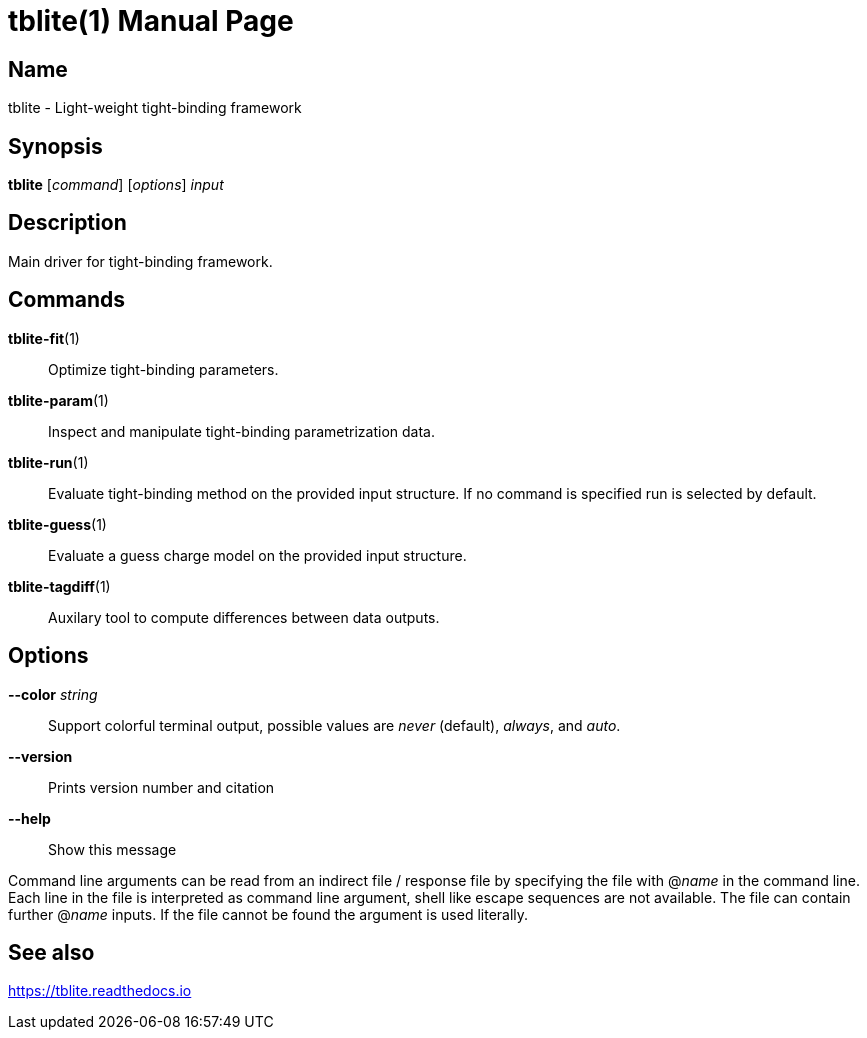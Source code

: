 = tblite(1)
Sebastian Ehlert (@awvwgk)
:doctype: manpage

== Name
tblite - Light-weight tight-binding framework

== Synopsis
*tblite* [_command_] [_options_] _input_


== Description

Main driver for tight-binding framework.


== Commands

*tblite-fit*(1)::
     Optimize tight-binding parameters.

*tblite-param*(1)::
     Inspect and manipulate tight-binding parametrization data.

*tblite-run*(1)::
     Evaluate tight-binding method on the provided input structure.
     If no command is specified run is selected by default.

*tblite-guess*(1)::
     Evaluate a guess charge model on the provided input structure.

*tblite-tagdiff*(1)::
     Auxilary tool to compute differences between data outputs.


== Options

*--color* _string_::
     Support colorful terminal output,
     possible values are _never_ (default), _always_, and _auto_.

*--version*::
     Prints version number and citation

*--help*::
     Show this message


Command line arguments can be read from an indirect file / response file by specifying the file with @_name_ in the command line.
Each line in the file is interpreted as command line argument, shell like escape sequences are not available.
The file can contain further @_name_ inputs.
If the file cannot be found the argument is used literally.


== See also

https://tblite.readthedocs.io
